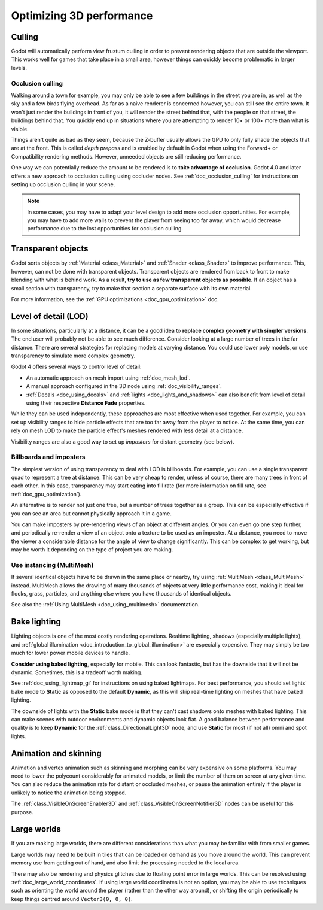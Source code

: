 .. meta::
    :keywords: optimization

.. _doc_optimizing_3d_performance:

Optimizing 3D performance
=========================

Culling
-------

Godot will automatically perform view frustum culling in order to prevent
rendering objects that are outside the viewport. This works well for games that
take place in a small area, however things can quickly become problematic in
larger levels.

Occlusion culling
^^^^^^^^^^^^^^^^^

Walking around a town for example, you may only be able to see a few buildings
in the street you are in, as well as the sky and a few birds flying overhead. As
far as a naive renderer is concerned however, you can still see the entire town.
It won't just render the buildings in front of you, it will render the street
behind that, with the people on that street, the buildings behind that. You
quickly end up in situations where you are attempting to render 10× or 100× more
than what is visible.

Things aren't quite as bad as they seem, because the Z-buffer usually allows the
GPU to only fully shade the objects that are at the front. This is called *depth
prepass* and is enabled by default in Godot when using the Forward+ or
Compatibility rendering methods. However, unneeded objects are still reducing
performance.

One way we can potentially reduce the amount to be rendered is to **take advantage
of occlusion**. Godot 4.0 and later offers a new approach to occlusion culling
using occluder nodes. See :ref:`doc_occlusion_culling` for instructions on
setting up occlusion culling in your scene.

.. note::

    In some cases, you may have to adapt your level design to add more occlusion
    opportunities. For example, you may have to add more walls to prevent the player
    from seeing too far away, which would decrease performance due to the lost
    opportunities for occlusion culling.

Transparent objects
-------------------

Godot sorts objects by :ref:`Material <class_Material>` and :ref:`Shader
<class_Shader>` to improve performance. This, however, can not be done with
transparent objects. Transparent objects are rendered from back to front to make
blending with what is behind work. As a result,
**try to use as few transparent objects as possible**. If an object has a
small section with transparency, try to make that section a separate surface
with its own material.

For more information, see the :ref:`GPU optimizations <doc_gpu_optimization>`
doc.

Level of detail (LOD)
---------------------

In some situations, particularly at a distance, it can be a good idea to
**replace complex geometry with simpler versions**. The end user will probably
not be able to see much difference. Consider looking at a large number of trees
in the far distance. There are several strategies for replacing models at
varying distance. You could use lower poly models, or use transparency to
simulate more complex geometry.

Godot 4 offers several ways to control level of detail:

- An automatic approach on mesh import using :ref:`doc_mesh_lod`.
- A manual approach configured in the 3D node using :ref:`doc_visibility_ranges`.
- :ref:`Decals <doc_using_decals>` and :ref:`lights <doc_lights_and_shadows>`
  can also benefit from level of detail using their respective
  **Distance Fade** properties.

While they can be used independently, these approaches are most effective when
used together. For example, you can set up visibility ranges to hide particle
effects that are too far away from the player to notice. At the same time, you
can rely on mesh LOD to make the particle effect's meshes rendered with less
detail at a distance.

Visibility ranges are also a good way to set up *impostors* for distant geometry
(see below).

Billboards and imposters
^^^^^^^^^^^^^^^^^^^^^^^^

The simplest version of using transparency to deal with LOD is billboards. For
example, you can use a single transparent quad to represent a tree at distance.
This can be very cheap to render, unless of course, there are many trees in
front of each other. In this case, transparency may start eating into fill rate
(for more information on fill rate, see :ref:`doc_gpu_optimization`).

An alternative is to render not just one tree, but a number of trees together as
a group. This can be especially effective if you can see an area but cannot
physically approach it in a game.

You can make imposters by pre-rendering views of an object at different angles.
Or you can even go one step further, and periodically re-render a view of an
object onto a texture to be used as an imposter. At a distance, you need to move
the viewer a considerable distance for the angle of view to change
significantly. This can be complex to get working, but may be worth it depending
on the type of project you are making.

Use instancing (MultiMesh)
^^^^^^^^^^^^^^^^^^^^^^^^^^

If several identical objects have to be drawn in the same place or nearby, try
using :ref:`MultiMesh <class_MultiMesh>` instead. MultiMesh allows the drawing
of many thousands of objects at very little performance cost, making it ideal
for flocks, grass, particles, and anything else where you have thousands of
identical objects.

See also the :ref:`Using MultiMesh <doc_using_multimesh>` documentation.

Bake lighting
-------------

Lighting objects is one of the most costly rendering operations. Realtime
lighting, shadows (especially multiple lights), and
:ref:`global illumination <doc_introduction_to_global_illumination>` are especially
expensive. They may simply be too much for lower power mobile devices to handle.

**Consider using baked lighting**, especially for mobile. This can look fantastic,
but has the downside that it will not be dynamic. Sometimes, this is a tradeoff
worth making.

See :ref:`doc_using_lightmap_gi` for instructions on using baked lightmaps. For
best performance, you should set lights' bake mode to **Static** as opposed to
the default **Dynamic**, as this will skip real-time lighting on meshes that
have baked lighting.

The downside of lights with the **Static** bake mode is that they can't cast
shadows onto meshes with baked lighting. This can make scenes with outdoor
environments and dynamic objects look flat. A good balance between performance
and quality is to keep **Dynamic** for the :ref:`class_DirectionalLight3D` node,
and use **Static** for most (if not all) omni and spot lights.

Animation and skinning
----------------------

Animation and vertex animation such as skinning and morphing can be very
expensive on some platforms. You may need to lower the polycount considerably
for animated models, or limit the number of them on screen at any given time.
You can also reduce the animation rate for distant or occluded meshes, or pause
the animation entirely if the player is unlikely to notice the animation being
stopped.

The :ref:`class_VisibleOnScreenEnabler3D` and :ref:`class_VisibleOnScreenNotifier3D`
nodes can be useful for this purpose.

Large worlds
------------

If you are making large worlds, there are different considerations than what you
may be familiar with from smaller games.

Large worlds may need to be built in tiles that can be loaded on demand as you
move around the world. This can prevent memory use from getting out of hand, and
also limit the processing needed to the local area.

There may also be rendering and physics glitches due to floating point error in
large worlds. This can be resolved using :ref:`doc_large_world_coordinates`.
If using large world coordinates is not an option, you may be able to use techniques
such as orienting the world around the player (rather than the other way
around), or shifting the origin periodically to keep things centred around
``Vector3(0, 0, 0)``.

